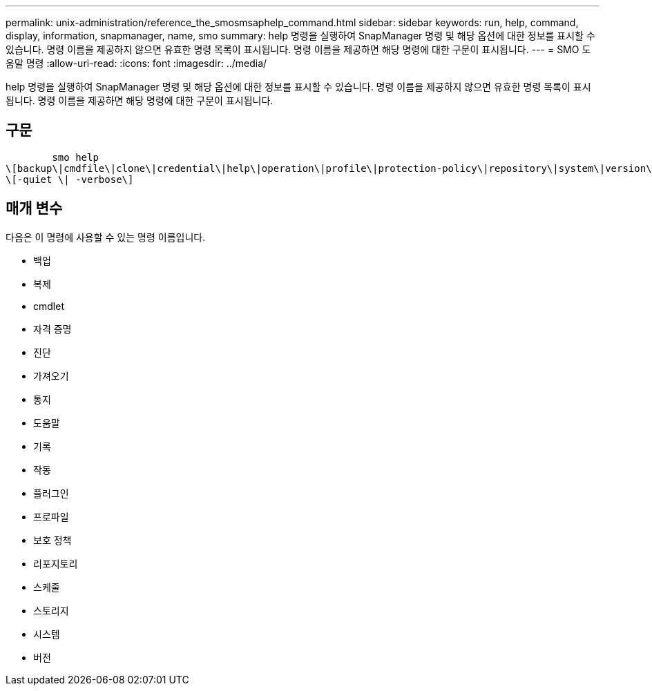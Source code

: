 ---
permalink: unix-administration/reference_the_smosmsaphelp_command.html 
sidebar: sidebar 
keywords: run, help, command, display, information, snapmanager, name, smo 
summary: help 명령을 실행하여 SnapManager 명령 및 해당 옵션에 대한 정보를 표시할 수 있습니다. 명령 이름을 제공하지 않으면 유효한 명령 목록이 표시됩니다. 명령 이름을 제공하면 해당 명령에 대한 구문이 표시됩니다. 
---
= SMO 도움말 명령
:allow-uri-read: 
:icons: font
:imagesdir: ../media/


[role="lead"]
help 명령을 실행하여 SnapManager 명령 및 해당 옵션에 대한 정보를 표시할 수 있습니다. 명령 이름을 제공하지 않으면 유효한 명령 목록이 표시됩니다. 명령 이름을 제공하면 해당 명령에 대한 구문이 표시됩니다.



== 구문

[listing]
----

        smo help
\[backup\|cmdfile\|clone\|credential\|help\|operation\|profile\|protection-policy\|repository\|system\|version\|plugin\|diag\|history\|schedule\|notification\|storage\|get\]
\[-quiet \| -verbose\]
----


== 매개 변수

다음은 이 명령에 사용할 수 있는 명령 이름입니다.

* 백업
* 복제
* cmdlet
* 자격 증명
* 진단
* 가져오기
* 통지
* 도움말
* 기록
* 작동
* 플러그인
* 프로파일
* 보호 정책
* 리포지토리
* 스케줄
* 스토리지
* 시스템
* 버전

